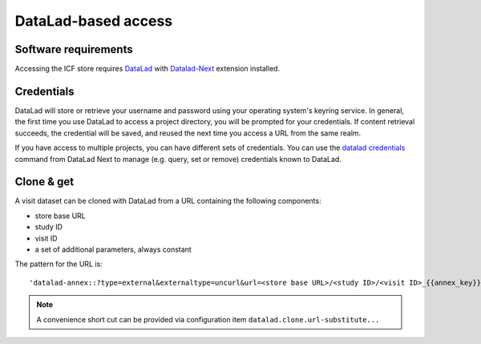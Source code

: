 DataLad-based access
--------------------

Software requirements
^^^^^^^^^^^^^^^^^^^^^

Accessing the ICF store requires `DataLad`_ with `Datalad-Next`_
extension installed.

.. _datalad: https://www.datalad.org/
.. _datalad-next: https://docs.datalad.org/projects/next

Credentials
^^^^^^^^^^^

DataLad will store or retrieve your username and password using your
operating system's keyring service. In general, the first time you use
DataLad to access a project directory, you will be prompted for your
credentials. If content retrieval succeeds, the credential will be
saved, and reused the next time you access a URL from the same realm.

If you have access to multiple projects, you can have different sets
of credentials. You can use the `datalad credentials`_ command from
DataLad Next to manage (e.g. query, set or remove) credentials known
to DataLad.

.. _datalad credentials: http://docs.datalad.org/projects/next/en/latest/generated/man/datalad-credentials.html


Clone & get
^^^^^^^^^^^

A visit dataset can be cloned with DataLad from a URL containing the
following components:

* store base URL
* study ID
* visit ID
* a set of additional parameters, always constant

The pattern for the URL is::

    'datalad-annex::?type=external&externaltype=uncurl&url=<store base URL>/<study ID>/<visit ID>_{{annex_key}}&encryption=none'
  
.. note:: A convenience short cut can be provided via configuration
   item ``datalad.clone.url-substitute...``
